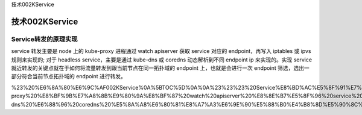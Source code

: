 技术002KService

技术002KService
===============

Service转发的原理实现
---------------------

service 转发主要是 node 上的 kube-proxy 进程通过 watch apiserver 获取
service 对应的 endpoint，再写入 iptables 或 ipvs 规则来实现的; 对于
headless service，主要是通过 kube-dns 或 coredns 动态解析到不同 endpoint
ip 来实现的。实现 service
就近转发的关键点就在于如何将流量转发到跟当前节点在同一拓扑域的 endpoint
上，也就是会进行一次 endpoint 筛选，选出一部分符合当前节点拓扑域的
endpoint 进行转发。

%23%20%E6%8A%80%E6%9C%AF002KService%0A%5BTOC%5D%0A%0A%23%23%23%20Service%E8%BD%AC%E5%8F%91%E7%9A%84%E5%8E%9F%E7%90%86%E5%AE%9E%E7%8E%B0%0A%0Aservice%20%E8%BD%AC%E5%8F%91%E4%B8%BB%E8%A6%81%E6%98%AF%20node%20%E4%B8%8A%E7%9A%84%20kube-proxy%20%E8%BF%9B%E7%A8%8B%E9%80%9A%E8%BF%87%20watch%20apiserver%20%E8%8E%B7%E5%8F%96%20service%20%E5%AF%B9%E5%BA%94%E7%9A%84%20endpoint%EF%BC%8C%E5%86%8D%E5%86%99%E5%85%A5%20iptables%20%E6%88%96%20ipvs%20%E8%A7%84%E5%88%99%E6%9D%A5%E5%AE%9E%E7%8E%B0%E7%9A%84%3B%20%E5%AF%B9%E4%BA%8E%20headless%20service%EF%BC%8C%E4%B8%BB%E8%A6%81%E6%98%AF%E9%80%9A%E8%BF%87%20kube-dns%20%E6%88%96%20coredns%20%E5%8A%A8%E6%80%81%E8%A7%A3%E6%9E%90%E5%88%B0%E4%B8%8D%E5%90%8C%20endpoint%20ip%20%E6%9D%A5%E5%AE%9E%E7%8E%B0%E7%9A%84%E3%80%82%E5%AE%9E%E7%8E%B0%20service%20%E5%B0%B1%E8%BF%91%E8%BD%AC%E5%8F%91%E7%9A%84%E5%85%B3%E9%94%AE%E7%82%B9%E5%B0%B1%E5%9C%A8%E4%BA%8E%E5%A6%82%E4%BD%95%E5%B0%86%E6%B5%81%E9%87%8F%E8%BD%AC%E5%8F%91%E5%88%B0%E8%B7%9F%E5%BD%93%E5%89%8D%E8%8A%82%E7%82%B9%E5%9C%A8%E5%90%8C%E4%B8%80%E6%8B%93%E6%89%91%E5%9F%9F%E7%9A%84%20endpoint%20%E4%B8%8A%EF%BC%8C%E4%B9%9F%E5%B0%B1%E6%98%AF%E4%BC%9A%E8%BF%9B%E8%A1%8C%E4%B8%80%E6%AC%A1%20endpoint%20%E7%AD%9B%E9%80%89%EF%BC%8C%E9%80%89%E5%87%BA%E4%B8%80%E9%83%A8%E5%88%86%E7%AC%A6%E5%90%88%E5%BD%93%E5%89%8D%E8%8A%82%E7%82%B9%E6%8B%93%E6%89%91%E5%9F%9F%E7%9A%84%20endpoint%20%E8%BF%9B%E8%A1%8C%E8%BD%AC%E5%8F%91%E3%80%82%0A%0A
